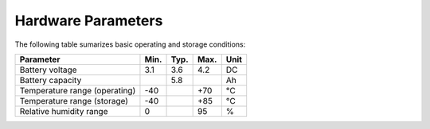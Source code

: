 ###################
Hardware Parameters
###################

The following table sumarizes basic operating and storage conditions:

+-------------------------------+------+------+------+------+
| Parameter                     | Min. | Typ. | Max. | Unit |
+===============================+======+======+======+======+
| Battery voltage               | 3.1  | 3.6  | 4.2  | DC   |
+-------------------------------+------+------+------+------+
| Battery capacity              |      | 5.8  |      | Ah   |
+-------------------------------+------+------+------+------+
| Temperature range (operating) | -40  |      | +70  | °C   |
+-------------------------------+------+------+------+------+
| Temperature range (storage)   | -40  |      | +85  | °C   |
+-------------------------------+------+------+------+------+
| Relative humidity range       | 0    |      | 95   | %    |
+-------------------------------+------+------+------+------+
